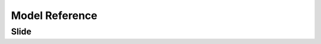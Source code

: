 ===============
Model Reference
===============

Slide
=====

.. py:class:: Slide

   .. py:attribute:: object_id

      :py:class:`IntegerField`

      Part of the generic relation for the resource this slide is augmenting.

   .. py:attribute:: content_type

      :py:class:`ForeignKey` ``(django.contrib.contenttypes.models.ContentType)``

      Part of the generic relation for the resource this slide is augmenting.

   .. py:attribute:: content_object

      :py:class:`GenericForeginKey`

      Part of the generic relation for the resource this slide is augmenting.

   .. py:attribute:: resource_type

      :py:class:`CharField` ``(50)``

      An override of the ``content_object``'s resource type. Choices are displayed if specified in RESOURCE_TYPE_CHOICES. It will use the ``content_object``'s mapped resource type if blank.

   .. py:attribute:: title

      :py:class:`CharField` ``(100)``

      An override of the title of the ``content_object``. It will use the ``content_object``'s mapped title if blank.

   .. py:attribute:: description

      :py:class:`TextField`

      An override of the description of the ``content_object``. It will use the ``content_object``'s mapped description if blank.

   .. py:attribute:: key_image_custom

      :py:class:`FileField`

      An override of the key image of the ``content_object``. It will use the ``content_object``'s mapped key image if blank.

   .. py:attribute:: key_image_width

      **Read only** :py:class:`IntegerField`

      Automatically set to the width of ``key_image_custom`` image when uploaded.

   .. py:attribute:: key_image_height

      **Read only** :py:class:`IntegerField`

      Automatically set to the height of ``key_image_custom`` image when uploaded.

   .. py:attribute:: key_image_related

      :py:class:`ForeignKey` ``(`` :ref:`key_image_model_setting` ``)``

      An override of the key image of the ``content_object`` using a related model as defined in :ref:`key_image_model_setting`. It will use the ``content_object``'s mapped key image if blank.

   .. py:attribute:: credit

      :py:class:`CharField` ``(255)``

      An override of the credit of the ``content_object``. It will use the ``content_object``'s mapped credit if blank.

   .. py:attribute:: url

      :py:class:`CharField` ``(255)``

      An override of the URL of the ``content_object``. It will use the ``content_object``'s mapped URL if blank.

   .. py:attribute:: citation

      :py:class:`CharField` ``(255)``

      An override of the citation of the ``content_object``. It will use the ``content_object``'s mapped citation if blank.

   .. py:attribute:: notes

      :py:class:`TextField`

      An override of the notes of the ``content_object``. It will use the ``content_object``'s mapped notes if blank.

   .. py:attribute:: internal_ref

      :py:class:`CharField` ``(255)``

      An override of the internal_ref of the ``content_object``. It will use the ``content_object``'s mapped internal_ref if blank.


